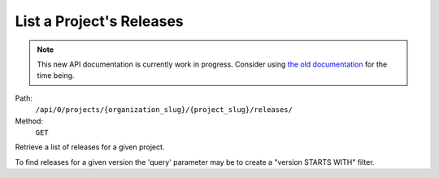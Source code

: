 .. this file is auto generated. do not edit

List a Project's Releases
=========================

.. note::
  This new API documentation is currently work in progress. Consider using `the old documentation <https://beta.getsentry.com/api/>`__ for the time being.

Path:
 ``/api/0/projects/{organization_slug}/{project_slug}/releases/``
Method:
 ``GET``

Retrieve a list of releases for a given project.

To find releases for a given version the 'query' parameter may be to
create a "version STARTS WITH" filter.
